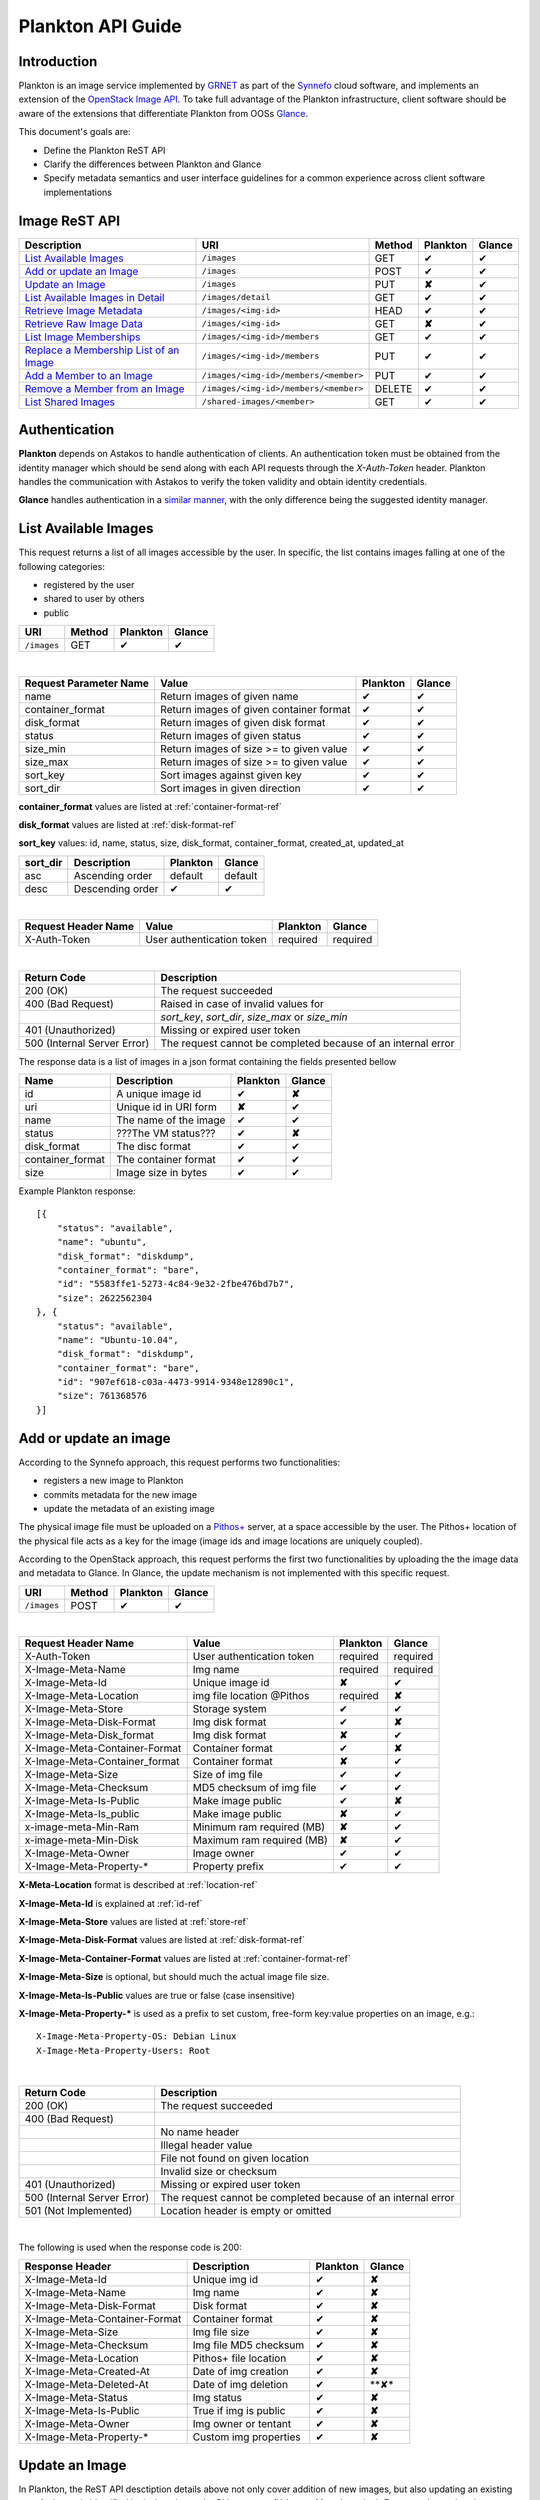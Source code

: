 .. _plankton-api-guide:

Plankton API Guide
==================

Introduction
------------

Plankton is an image service implemented by `GRNET <http://www.grnet.gr>`_ as part of the `Synnefo <http://www.synnefo.org>`_ cloud software, and implements an extension of the `OpenStack Image API <http://docs.openstack.org/api/openstack-image-service/1.1/content/>`_. To take full advantage of the Plankton infrastructure, client software should be aware of the extensions that differentiate Plankton from OOSs `Glance <http://docs.openstack.org/developer/glance/glanceapi.html>`_.

This document's goals are:

* Define the Plankton ReST API
* Clarify the differences between Plankton and Glance
* Specify metadata semantics and user interface guidelines for a common experience across client software implementations

Image ReST API
--------------
================================================ ===================================== ====== ======== ======
Description                                      URI                                   Method Plankton Glance
================================================ ===================================== ====== ======== ======
`List Available Images <#id2>`_                  ``/images``                           GET    ✔        ✔
`Add or update an Image <#id3>`_                 ``/images``                           POST   ✔        ✔
`Update an Image <#id6>`_                        ``/images``                           PUT    **✘**    ✔
`List Available Images in Detail <#id7>`_        ``/images/detail``                    GET    ✔        ✔
`Retrieve Image Metadata <#id10>`_               ``/images/<img-id>``                  HEAD   ✔        ✔
`Retrieve Raw Image Data <#id12>`_               ``/images/<img-id>``                  GET    **✘**    ✔
`List Image Memberships <#id14>`_                ``/images/<img-id>/members``          GET    ✔        ✔
`Replace a Membership List of an Image <#id10>`_ ``/images/<img-id>/members``          PUT    ✔        ✔
`Add a Member to an Image <#id11>`_              ``/images/<img-id>/members/<member>`` PUT    ✔        ✔
`Remove a Member from an Image <#id12>`_         ``/images/<img-id>/members/<member>`` DELETE ✔        ✔
`List Shared Images <#id13>`_                    ``/shared-images/<member>``           GET    ✔        ✔
================================================ ===================================== ====== ======== ======

Authentication
--------------

**Plankton** depends on Astakos to handle authentication of clients. An authentication token must be obtained from the identity manager which should be send along with each API requests through the *X-Auth-Token* header. Plankton handles the communication with Astakos to verify the token validity and obtain identity credentials.

**Glance** handles authentication in a `similar manner <http://docs.openstack.org/developer/glance/glanceapi.html#authentication>`_, with the only difference being the suggested identity manager.


List Available Images
---------------------

This request returns a list of all images accessible by the user. In specific, the list contains images falling at one of the following categories:

* registered by the user
* shared to  user by others
* public

=========== ====== ======== ======
URI         Method Plankton Glance
=========== ====== ======== ======
``/images`` GET    ✔        ✔
=========== ====== ======== ======

|

====================== ======================================= ======== ======
Request Parameter Name Value                                   Plankton Glance
====================== ======================================= ======== ======
name                   Return images of given name             ✔        ✔
container_format       Return images of given container format ✔        ✔
disk_format            Return images of given disk format      ✔        ✔
status                 Return images of given status           ✔        ✔
size_min               Return images of size >= to given value ✔        ✔
size_max               Return images of size >= to given value ✔        ✔
sort_key               Sort images against given key           ✔        ✔
sort_dir               Sort images in given direction          ✔        ✔
====================== ======================================= ======== ======

**container_format** values are listed at :ref:`container-format-ref`

**disk_format** values are listed at :ref:`disk-format-ref`

**sort_key** values: id, name, status, size, disk_format, container_format, created_at, updated_at

======== ================ ======== =======
sort_dir Description      Plankton Glance
======== ================ ======== =======
asc      Ascending order  default  default
desc     Descending order ✔        ✔
======== ================ ======== =======

|

====================  ========================= ======== =========
Request Header Name   Value                     Plankton Glance
====================  ========================= ======== =========
X-Auth-Token          User authentication token required  required
====================  ========================= ======== =========

|

=========================== =====================
Return Code                 Description
=========================== =====================
200 (OK)                    The request succeeded
400 (Bad Request)           Raised in case of invalid values for
\                           *sort_key*, *sort_dir*, *size_max* or *size_min*
401 (Unauthorized)          Missing or expired user token
500 (Internal Server Error) The request cannot be completed because of an internal error
=========================== =====================

The response data is a list of images in a json format containing the fields presented bellow

================ ===================== ======== ======
Name             Description           Plankton Glance
================ ===================== ======== ======
id               A unique image id      ✔        **✘**
uri              Unique id in URI form **✘**    ✔
name             The name of the image ✔        ✔
status           ???The VM status???   ✔        **✘**
disk_format      The disc format       ✔        ✔
container_format The container format  ✔        ✔
size             Image size in bytes   ✔        ✔
================ ===================== ======== ======

Example Plankton response:

::

    [{
        "status": "available", 
        "name": "ubuntu", 
        "disk_format": "diskdump", 
        "container_format": "bare", 
        "id": "5583ffe1-5273-4c84-9e32-2fbe476bd7b7", 
        "size": 2622562304
    }, {
        "status": "available", 
        "name": "Ubuntu-10.04", 
        "disk_format": "diskdump", 
        "container_format": "bare", 
        "id": "907ef618-c03a-4473-9914-9348e12890c1", 
        "size": 761368576
    }]

Add or update an image
----------------------

According to the Synnefo approach, this request performs two functionalities:

* registers a new image to Plankton
* commits metadata for the new image
* update the metadata of an existing image

The physical image file must be uploaded on a `Pithos+ <pithos.html>`_ server, at a space accessible by the user. The Pithos+ location of the physical file acts as a key for the image (image ids and image locations are uniquely coupled).

According to the OpenStack approach, this request performs the first two functionalities by uploading the the image data and metadata to Glance. In Glance, the update mechanism is not implemented with this specific request.

=========== ====== ======== ======
URI         Method Plankton Glance
=========== ====== ======== ======
``/images`` POST   ✔        ✔
=========== ====== ======== ======

|

============================= ========================= ========  ========
Request Header Name           Value                     Plankton  Glance
============================= ========================= ========  ========
X-Auth-Token                  User authentication token required  required
X-Image-Meta-Name             Img name                  required  required
X-Image-Meta-Id               Unique image id           **✘**     ✔
X-Image-Meta-Location         img file location @Pithos required  **✘**
X-Image-Meta-Store            Storage system            ✔         ✔
X-Image-Meta-Disk-Format      Img disk format           ✔         **✘**
X-Image-Meta-Disk_format      Img disk format           **✘**     ✔
X-Image-Meta-Container-Format Container format          ✔         **✘**
X-Image-Meta-Container_format Container format          **✘**     ✔
X-Image-Meta-Size             Size of img file          ✔         ✔
X-Image-Meta-Checksum         MD5 checksum of img file  ✔         ✔
X-Image-Meta-Is-Public        Make image public         ✔         **✘**
X-Image-Meta-Is_public        Make image public         **✘**     ✔
x-image-meta-Min-Ram          Minimum ram required (MB) **✘**     ✔
x-image-meta-Min-Disk         Maximum ram required (MB) **✘**     ✔
X-Image-Meta-Owner            Image owner               ✔         ✔
X-Image-Meta-Property-*       Property prefix           ✔         ✔         
============================= ========================= ========  ========

**X-Meta-Location** format is described at :ref:`location-ref`

**X-Image-Meta-Id** is explained at :ref:`id-ref`

**X-Image-Meta-Store** values are listed at :ref:`store-ref`

**X-Image-Meta-Disk-Format** values are listed at :ref:`disk-format-ref`

**X-Image-Meta-Container-Format** values are listed at :ref:`container-format-ref`

**X-Image-Meta-Size** is optional, but should much the actual image file size.

**X-Image-Meta-Is-Public** values are true or false (case insensitive)

**X-Image-Meta-Property-*** is used as a prefix to set custom, free-form key:value properties on an image, e.g.::

    X-Image-Meta-Property-OS: Debian Linux
    X-Image-Meta-Property-Users: Root

|

=========================== =====================
Return Code                 Description
=========================== =====================
200 (OK)                    The request succeeded
400 (Bad Request)           
\                           No name header
\                           Illegal header value
\                           File not found on given location
\                           Invalid size or checksum
401 (Unauthorized)          Missing or expired user token
500 (Internal Server Error) The request cannot be completed because of an internal error
501 (Not Implemented)       Location header is empty or omitted
=========================== =====================

|

The following is used when the response code is 200:

============================= ===================== ======== ======
Response Header               Description           Plankton Glance
============================= ===================== ======== ======
X-Image-Meta-Id               Unique img id         ✔        **✘**
X-Image-Meta-Name             Img name              ✔        **✘**
X-Image-Meta-Disk-Format      Disk format           ✔        **✘**
X-Image-Meta-Container-Format Container format      ✔        **✘**
X-Image-Meta-Size             Img file size         ✔        **✘**
X-Image-Meta-Checksum         Img file MD5 checksum ✔        **✘**
X-Image-Meta-Location         Pithos+ file location ✔        **✘**
X-Image-Meta-Created-At       Date of img creation  ✔        **✘**
X-Image-Meta-Deleted-At       Date of img deletion  ✔        **✘*
X-Image-Meta-Status           Img status            ✔        **✘**
X-Image-Meta-Is-Public        True if img is public ✔        **✘**
X-Image-Meta-Owner            Img owner or tentant  ✔        **✘**
X-Image-Meta-Property-*       Custom img properties ✔        **✘**
============================= ===================== ======== ======

Update an Image
---------------

In Plankton, the ReST API desctiption details above not only cover addition of new images, but also updating an existing one. An image is identified by its location at the Pithos server (X-Image-Meta-Location). For example, to alter the name of an image, add an image with the same X-Image-Meta-Location header but a different X-Image-Meta-Name header. An update overwrites the old values. An omission of a header option is equivalent to the removal of the corresponding property or metadata from the image, provided it is allowed for an image to exist without this specific metadatum.

Glance manages image updates by compining *PUT* with semantics similar to *POST* for the same URI. Check the `Glance documentation <http://docs.openstack.org/developer/glance/glanceapi.html#update-an-image>`_ for more details on Glance implementation.

List Available Images in Detail
-------------------------------

This request returns the same list of images as in `List Available Images <#id2>`_, but the results are reacher in metadata.

================== ====== ======== ======
URI                Method Plankton Glance
================== ====== ======== ======
``/images/detail`` GET    ✔        ✔
================== ====== ======== ======

**Request parameters** and **headers** as well as **response headers** and **error codes** are exactly the same as in `List Available Images <#id2>`_, both syntactically and semantically.


The response data is a list of images in json format containing the fields presented bellow

================ ===================== ======== ======
Name             Description           Plankton Glance
================ ===================== ======== ======
id               A unique image id     ✔        **✘**
uri              Unique id in URI form **✘**    ✔
location         Pithos+ file location ✔        **✘**
name             The name of the image ✔        ✔
status           ???The VM status???   ✔        **✘**
disk_format      The disc format       ✔        ✔
container_format The container format  ✔        ✔
size             Image size in bytes   ✔        ✔
checksum         file MD5 checksum     ✔        ✔
created_at       Timestamp of creation ✔        ✔
updated_at       Timestamp of update   ✔        ✔
deleted_at       Timestamp of deletion ✔        ✔
is_public        True if img is public ✔        ✔
min_ram          Minimum ram required  **✘**    ✔
min_disk         Maximum ram required  **✘**    ✔
owner            Image owner           ✔        ✔
properties       Custom properties     ✔        ✔
================ ===================== ======== ======

|

Example Plankton response::

    [{
        "status": "available", 
        "location": "pithos://u53r-1d/images/my/path/example_image_build.diskdump"
        "name": "ubuntu", 
        "disk_format": "diskdump", 
        "container_format": "bare", 
        "created_at": "2013-03-29 14:14:34",
        "deleted_at": "",
        "id": "5583ffe1-5273-4c84-9e32-2fbe476bd7b7",
        "size": 2622562304,
        "is_public": "True",
        "checksum": "a387aaaae583bc65daacf12d6be502bd7cfbbb254dcd452f92ca31f4c06a9208",
        "properties": {
            "partition_table": "msdos", 
            "kernel": "3.8.3", 
            "osfamily": "linux", 
            "users": "root user", 
            "gui": "GNOME 3.4.2", 
            "sortorder": "5", 
            "os": "fedora", 
            "root_partition": "1", 
            "description": "Fedora release 17 (Beefy Miracle)"}
    }, {
        "location": "pithos://0th3r-u53r-1d/images/ubuntu_10_04.diskdump"
        "status": "available", 
        "name": "Ubuntu-10.04", 
        "disk_format": "diskdump", 
        "container_format": "bare", 
        "id": "907ef618-c03a-4473-9914-9348e12890c1", 
        "size": 761368576
        "created_at": "2013-03-29 14:14:34",
        "deleted_at": ""
    }]

Retrieve Image Metadata
-----------------------

This request returns the metadata of an image. Images are identified by their unique image id.

In a typical scenario, client applications would query the server to `List Available Images <#id2>`_ for them and then choose one of the image ids returned.

====================== ====== ======== ======
URI                    Method Plankton Glance
====================== ====== ======== ======
``/images/<image-id>`` HEAD   ✔        ✔
====================== ====== ======== ======

|

====================  ========================= ======== =========
Request Header Name   Value                     Plankton Glance
====================  ========================= ======== =========
X-Auth-Token          User authentication token required  required
====================  ========================= ======== =========

|

=========================== =====================
Return Code                 Description
=========================== =====================
200 (OK)                    The request succeeded
401 (Unauthorized)          Missing or expired user token
404 (Not Found)             Image not found
405 (Not Allowed)           Access to that image is not allowed
500 (Internal Server Error) The request cannot be completed because of an internal error
=========================== =====================

|

============================= ===================== ======== ======
Response Header               Description           Plankton Glance
============================= ===================== ======== ======
X-Image-Meta-Id               Unique img id         ✔        ✔
X-Image-Meta-Location         Pithos+ file location ✔        **✘**
X-Image-Meta-URI              URI of image file     **✘**    ✔
X-Image-Meta-Name             Img name              ✔        ✔
X-Image-Meta-Disk-Format      Disk format           ✔        **✘**
X-Image-Meta-Disk_format      Disk format           **✘**    ✔
X-Image-Meta-Container-Format Container format      ✔        **✘**
X-Image-Meta-Container_format Container format      **✘**    ✔
X-Image-Meta-Size             Img file size         ✔        ✔
X-Image-Meta-Checksum         Img file MD5 checksum ✔        ✔
X-Image-Meta-Created-At       Date of img creation  ✔        **✘**
X-Image-Meta-Created_At       Date of img creation  **✘**    ✔
X-Image-Meta-Updated-At       Last modification     ✔        **✘**
X-Image-Meta-Updated_At       Last modification     **✘**    ✔
X-Image-Meta-Deleted-At       Date of img deletion  ✔        **✘**
X-Image-Meta-Deleted_At       Date of img deletion  **✘**    ✔
X-Image-Meta-Status           Img status            ✔        ✔
X-Image-Meta-Is-Public        True if img is public ✔        ✔
X-Image-Meta-Min-Ram          Minimum image RAM     **✘**    ✔
X-Image-Meta-Min-Disk         Minimum disk size     **✘**    ✔
X-Image-Meta-Owner            Img owner or tentant  ✔        ✔
X-Image-Meta-Property-*       Custom img properties ✔        ✔
============================= ===================== ======== ======

**X-Image-Created-At** is the (immutable) date of initial registration, while **X-Image-Meta-Updated-At** indicates the date of last modification of the image (if any).

**X-Image-Meta-Store** values are listed at :ref:`store-ref`

**X-Image-Meta-Disk-Format** values are listed at :ref:`disk-format-ref`

**X-Image-Meta-Container-Format** values are listed at :ref:`container-format-ref`

**X-Image-Meta-Is-Public** values are true or false (case insensitive)

**X-Image-Meta-Property-*** is used as a prefix to set custom, free-form key:value properties on an image, e.g.::

    X-Image-Meta-Property-OS: Debian Linux
    X-Image-Meta-Property-Users: Root

Example Plankton Headers response::

    x-image-meta-id: 940509eb-eb4f-496c-8443-22ffd24912e9
    x-image-meta-location: pithos://25cced7-bd53-4145-91ee-cf4737e9fb2/images/some-image.diskdump
    x-image-meta-name: Debian Desktop
    x-image-meta-disk-format: diskdump
    x-image-meta-container-format: bare
    x-image-meta-size: 3399127040
    x-image-meta-checksum: d0f28e4d72927c90eadf30917d94d0156781fe1351ed16402b538316d404
    x-image-meta-created-at: 2013-02-26 12:04:31
    x-image-meta-updated-at: 2013-02-26 12:05:28
    x-image-meta-deleted-at: 
    x-image-meta-status: available
    x-image-meta-is-public: True
    x-image-meta-owner: 25cced7-bd53-4145-91ee-cf4737e9fb2
    x-image-meta-property-partition-table: msdos
    x-image-meta-property-osfamily: linux
    x-image-meta-property-sortorder: 2
    x-image-meta-property-description: Debian 6.0.7 (Squeeze) Desktop
    x-image-meta-property-os: debian
    x-image-meta-property-users: root user
    x-image-meta-property-kernel: 2.6.32
    x-image-meta-property-root-partition: 1
    x-image-meta-property-gui: GNOME 2.30.2

Retrieve Raw Image Data
-----------------------

In **Plankton**, the raw image data is stored at a `Pithos <pithos.html>`_ server and it can be downloaded from the Pithos web UI, with a `client <https://okeanos.grnet.gr/services/pithos/>`_ or with `kamaki <http://www.synnefo.org/docs/kamaki/latest/index.html>`_. The location of an image file can be retrieved from the *X-Image-Meta-Location* header field (see `Retrieve Image Meta <#id10>`_)

In **Glance**, the raw image can be downloaded with a GET request on ``/images/<image-id>``.

List Image Memberships
----------------------

This request returns the list of users who can access an image. Plankton returns an empty list if the image is publicly accessible.

============================== ====== ======== ======
URI                            Method Plankton Glance
============================== ====== ======== ======
``/images/<image-id>/members`` GET    ✔        ✔
============================== ====== ======== ======

|

====================  ========================= ======== =========
Request Header Name   Value                     Plankton Glance
====================  ========================= ======== =========
X-Auth-Token          User authentication token required  required
====================  ========================= ======== =========

|

=========================== =====================
Return Code                 Description
=========================== =====================
200 (OK)                    The request succeeded
401 (Unauthorized)          Missing or expired user token
404 (Not Found)             Image not found
405 (Not Allowed)           Access to that image is not allowed
500 (Internal Server Error) The request cannot be completed because of an internal error
=========================== =====================

|

The response data is a list of users (members) who can access this image

================ ===================== ======== ======
Name             Description           Plankton Glance
================ ===================== ======== ======
member_id        User                  ✔        ✔
can_share        Member can share img  false    ✔
================ ===================== ======== ======

**can_share** in Plankton is always false and is returned for compatibility reasons.

Example Plankton response::

    {'members': [
        {'member_id': '<uuid-1>',
        'can_share': false},
        ...
    ]}

Replace a Membership List for an Image
--------------------------------------

Add a Member to an Image
------------------------

Remove a Member from an Image
-----------------------------

List Shared Images
------------------

Index of variables
------------------

The following variables affect the behavior of many requests.

.. _id-ref:

Image ID
^^^^^^^^

The image id is a unique identifier for an image stored in Plankton or Glance.

======================= ========  ======
Image-Id                Plankton  Glance
======================= ========  ======
Automatically generated ✔         **✘**
Can be provided by user **✘**     ✔
======================= ========  ======

.. _location-ref:

Image File Location at a Pithos+ Server
^^^^^^^^^^^^^^^^^^^^^^^^^^^^^^^^^^^^^^^

To refer to a pithos location file, use the following format::

    pithos://<unique-user-id>/<container>/<object-path>

The terms unique-user-id (uuid), container and object-path are used as defined in `Pithos <pithos.html>`_ context.

.. _container-format-ref:

Container format
^^^^^^^^^^^^^^^^

===== ================================= ======== ======
Value Description                       Plankton Glance
===== ================================= ======== ======
aki   Amazon kernel image               ✔        ✔
ari   Amazon ramdisk image              ✔        ✔
ami   Amazon machine image              ✔        ✔
bare  no container or metadata envelope default  default
ovf   Open Virtualization Format        ✔        ✔
===== ================================= ======== ======

.. _disk-format-ref:

Disk format
^^^^^^^^^^^

======== ================================= ======== ======
Value    Description                       Plankton Glance
======== ================================= ======== ======
diskdump Any disk image dump               default  **✘**
extdump  EXT3 image                        ✔        **✘**
ntfsdump NTFS image                        ✔        **✘**
raw      Unstructured disk image           **✘**    ✔
vhd      (VMWare,Xen,MS,VirtualBox, a.o.)  **✘**    ✔
vmdk     Another common disk format        **✘**    ✔
vdi      (VirtualBox, QEMU)                **✘**    ✔
iso      optical disc (e.g. CDROM)         **✘**    ✔
qcow2    (QEMU)                            **✘**    ✔
aki      Amazon kernel image               **✘**    ✔
ari      Amazon ramdisk image              **✘**    ✔
ami      Amazon machine image              **✘**    ✔
======== ================================= ======== ======

.. _store-ref:

Store types
^^^^^^^^^^^

======================= ========  ======
X-Image-Meta-Store      Plankton  Glance
======================= ========  ======
pithos                  ✔         **✘**
file                    **✘**     ✔
s3                      **✘**     ✔
swift                   **✘**     ✔
======================= ========  ======